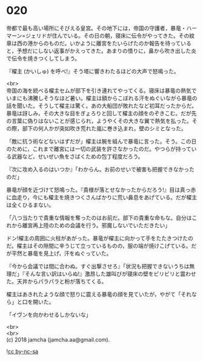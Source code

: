 #+OPTIONS: toc:nil
#+OPTIONS: \n:t

* 020

  帝都で最も高い場所にそびえる皇宮。その地下には，帝国の守護者，暴竜・ハーマーン=ジェリドが住んでいる。その日の朝，寝床に伝令がやってきた。その紋章は西の港からのものだ。いかように離宮をたいらげたのか報告を待っていると，予想だにしない返事がかえってきた。あまりの憤りに，鼻から吹き出した炎で伝令を焼きつくしてしまう。

  『櫂主 (かいしゅ) を呼べ!』そう塔に響きわたるほどの大声で怒鳴った。

  <br>
  帝国の海を統べる櫂主セムが部下を引き連れてやってくる。寝床は暴竜の熱気でいまにも沸騰しそうなほど暑い。櫂主は額からこぼれる汗をぬぐいながら暴竜の話を聞いた。そうして櫂主は驚く。あの大船団が敗れたなど初耳だったからだ。暴竜は訝しみ，その大きな目をぎょろりと回して櫂主の顔をのぞきこむ。だが先の言葉に偽りはないことが感じられ，ようやくその大きな翼で熱気を払った。その際，部下の何人かが突如吹き荒れた嵐に巻き込まれ，壁のシミとなった。

  「敵に抗う術などないはずだが」櫂主は腕を組んで暴竜に言った。そう。この日のために，これまで離宮には一切の武装を許さなかったのだ。やつらが持っている武器など，せいぜい魚をさばくための包丁程度だろう。

  『次に攻め入るのはいつか』「わからん。お前のせいで被害も把握できなかったのだ」

  暴竜が顔を近づけて怒鳴った。『貴様が落とせなかったからだろう!』目は真っ赤に血走り，今にも櫂主を焼きつくさんばかりに荒い鼻息をあげている。だが櫂主は全くひるまない。

  「八つ当たりで貴重な情報を奪ったのはお前だ。部下の貴重な命もな。自分はこれから離宮再上陸のための会議を行う。邪魔しないでいただきたい」

  ドン!櫂主の周囲に火柱があがった。暴竜が櫂主に向かって手をたたきつけたのだ。櫂主はその隙間に辛うじて立っているものの，服の端が焼けこげている。だが平然と暴竜を見上げ，汗をぬぐっていた。

  『今から会議では間に合わぬ。すぐ出撃させろ』「状況も把握できないうちは無理だ」『そんな言い訳はいらぬ!』激昂した雄叫びが寝床の壁をビリビリと震わせた。天井からパラパラと粉が落ちてくる。

  櫂主はあきれたような顔で怒りに震える暴竜の顔を見ていたが，やがて「それなら」と口を開いた。

  「イヴンを向かわせるしかないな」

  <br>
  <br>
  (c) 2018 jamcha (jamcha.aa@gmail.com).

  ![[http://i.creativecommons.org/l/by-nc-sa/4.0/88x31.png][cc by-nc-sa]]
